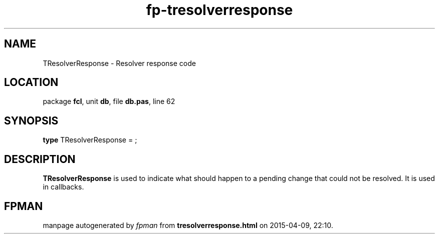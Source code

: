 .\" file autogenerated by fpman
.TH "fp-tresolverresponse" 3 "2014-03-14" "fpman" "Free Pascal Programmer's Manual"
.SH NAME
TResolverResponse - Resolver response code
.SH LOCATION
package \fBfcl\fR, unit \fBdb\fR, file \fBdb.pas\fR, line 62
.SH SYNOPSIS
\fBtype\fR TResolverResponse = ;
.SH DESCRIPTION
\fBTResolverResponse\fR is used to indicate what should happen to a pending change that could not be resolved. It is used in callbacks.


.SH FPMAN
manpage autogenerated by \fIfpman\fR from \fBtresolverresponse.html\fR on 2015-04-09, 22:10.

